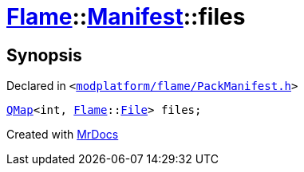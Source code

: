 [#Flame-Manifest-files]
= xref:Flame.adoc[Flame]::xref:Flame/Manifest.adoc[Manifest]::files
:relfileprefix: ../../
:mrdocs:


== Synopsis

Declared in `&lt;https://github.com/PrismLauncher/PrismLauncher/blob/develop/launcher/modplatform/flame/PackManifest.h#L80[modplatform&sol;flame&sol;PackManifest&period;h]&gt;`

[source,cpp,subs="verbatim,replacements,macros,-callouts"]
----
xref:QMap.adoc[QMap]&lt;int, xref:Flame.adoc[Flame]::xref:Flame/File.adoc[File]&gt; files;
----



[.small]#Created with https://www.mrdocs.com[MrDocs]#

